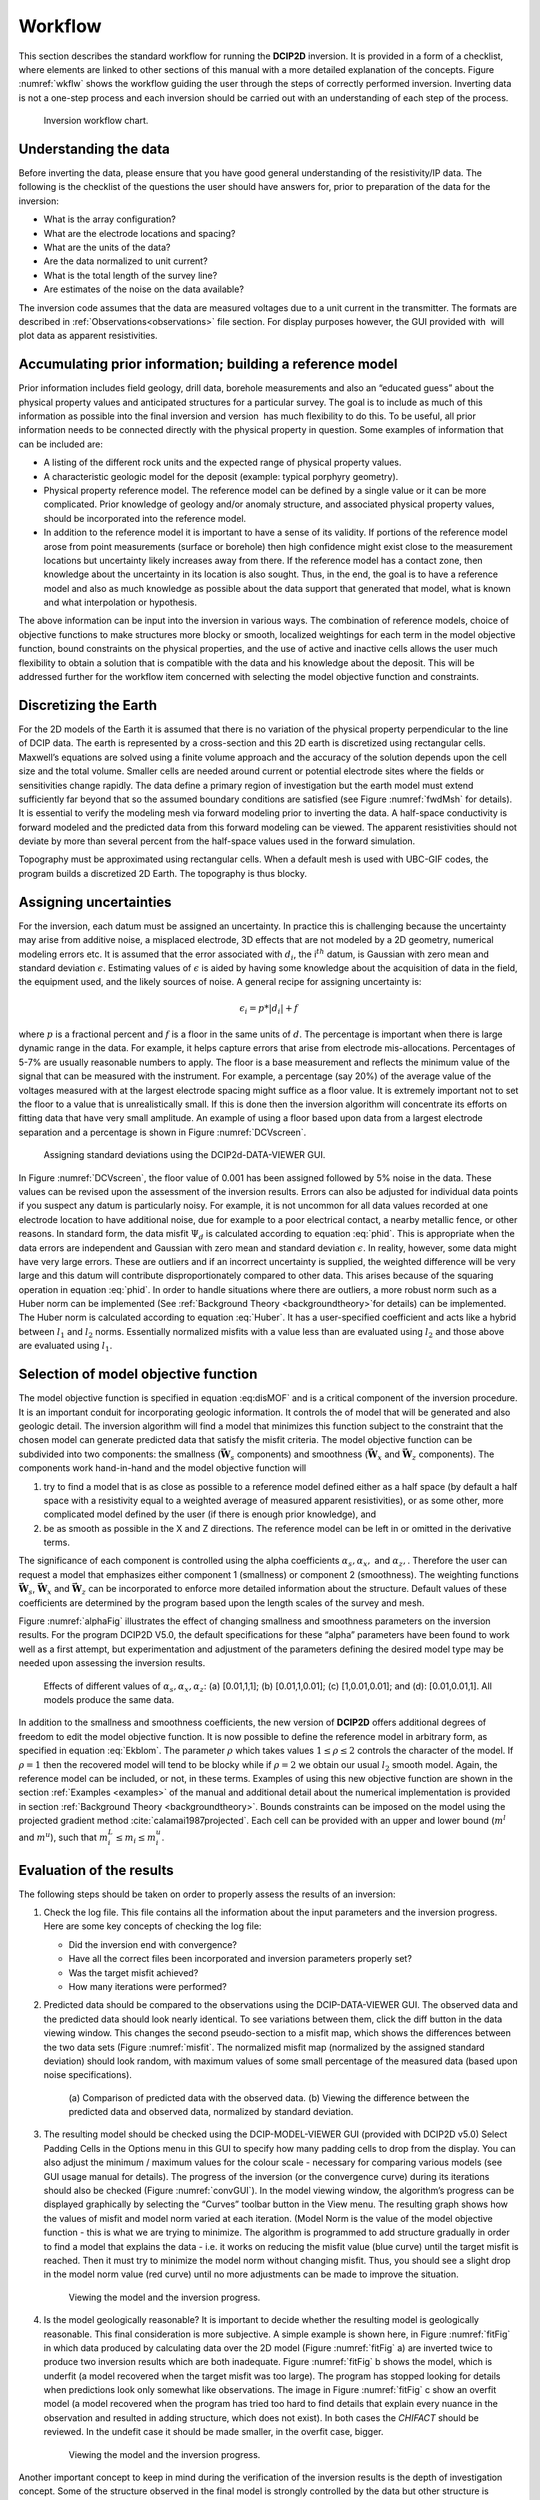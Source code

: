 .. _Workflow:

Workflow
========

This section describes the standard workflow for running the **DCIP2D** inversion.
It is provided in a form of a checklist, where elements are linked to
other sections of this manual with a more detailed explanation of the
concepts. Figure :numref:`wkflw` shows the workflow guiding the user
through the steps of correctly performed inversion. Inverting data is
not a one-step process and each inversion should be carried out with an
understanding of each step of the process.

.. figure:: ../images/workflow.png
   :name: wkflw
   
   Inversion workflow chart.

Understanding the data
----------------------

Before inverting the data, please ensure that you have good general
understanding of the resistivity/IP data. The following is the checklist
of the questions the user should have answers for, prior to preparation
of the data for the inversion:

-  What is the array configuration?

-  What are the electrode locations and spacing?

-  What are the units of the data?

-  Are the data normalized to unit current?

-  What is the total length of the survey line?

-  Are estimates of the noise on the data available?

The inversion code assumes that the data are measured voltages due to a
unit current in the transmitter. The formats are described in :ref:`Observations<observations>` file
section. For display purposes however, the GUI provided with  will plot
data as apparent resistivities.

Accumulating prior information; building a reference model
----------------------------------------------------------

Prior information includes field geology, drill data, borehole
measurements and also an “educated guess” about the physical property
values and anticipated structures for a particular survey. The goal is
to include as much of this information as possible into the final
inversion and version  has much flexibility to do this. To be useful,
all prior information needs to be connected directly with the physical
property in question. Some examples of information that can be included
are:

-  A listing of the different rock units and the expected range of
   physical property values.

-  A characteristic geologic model for the deposit (example: typical
   porphyry geometry).

-  Physical property reference model. The reference model can be defined
   by a single value or it can be more complicated. Prior knowledge of
   geology and/or anomaly structure, and associated physical property
   values, should be incorporated into the reference model.

-  In addition to the reference model it is important to have a sense of
   its validity. If portions of the reference model arose from point
   measurements (surface or borehole) then high confidence might exist
   close to the measurement locations but uncertainty likely increases
   away from there. If the reference model has a contact zone, then
   knowledge about the uncertainty in its location is also sought. Thus,
   in the end, the goal is to have a reference model and also as much
   knowledge as possible about the data support that generated that
   model, what is known and what interpolation or hypothesis.

The above information can be input into the inversion in various ways.
The combination of reference models, choice of objective functions to
make structures more blocky or smooth, localized weightings for each
term in the model objective function, bound constraints on the physical
properties, and the use of active and inactive cells allows the user
much flexibility to obtain a solution that is compatible with the data
and his knowledge about the deposit. This will be addressed further for
the workflow item concerned with selecting the model objective function
and constraints.

Discretizing the Earth
----------------------

For the 2D models of the Earth it is assumed that there is no variation
of the physical property perpendicular to the line of DCIP data. The
earth is represented by a cross-section and this 2D earth is discretized
using rectangular cells. Maxwell’s equations are solved using a finite
volume approach and the accuracy of the solution depends upon the cell
size and the total volume. Smaller cells are needed around current or
potential electrode sites where the fields or sensitivities change
rapidly. The data define a primary region of investigation but the earth
model must extend sufficiently far beyond that so the assumed boundary
conditions are satisfied (see Figure :numref:`fwdMsh` for details). It is
essential to verify the modeling mesh via forward modeling prior to
inverting the data. A half-space conductivity is forward modeled and the
predicted data from this forward modeling can be viewed. The apparent
resistivities should not deviate by more than several percent from the
half-space values used in the forward simulation.

Topography must be approximated using rectangular cells. When a default mesh is
used with UBC-GIF codes, the program builds a discretized 2D Earth. The
topography is thus blocky.

Assigning uncertainties
-----------------------

For the inversion, each datum must be assigned an uncertainty. In
practice this is challenging because the uncertainty may arise from
additive noise, a misplaced electrode, 3D effects that are not modeled
by a 2D geometry, numerical modeling errors etc. It is assumed that the
error associated with :math:`d_i`, the i\ :math:`^{th}` datum, is
Gaussian with zero mean and standard deviation :math:`\epsilon`.
Estimating values of :math:`\epsilon` is aided by having some knowledge
about the acquisition of data in the field, the equipment used, and the
likely sources of noise. A general recipe for assigning uncertainty is:

.. math:: 
   \epsilon_i = p*|d_i| + f

where :math:`p` is a fractional percent and :math:`f` is a floor in the
same units of :math:`d`. The percentage is important when there is large
dynamic range in the data. For example, it helps capture errors that
arise from electrode mis-allocations. Percentages of 5-7% are usually
reasonable numbers to apply. The floor is a base measurement and
reflects the minimum value of the signal that can be measured with the
instrument. For example, a percentage (say 20%) of the average value of
the voltages measured with at the largest electrode spacing might
suffice as a floor value. It is extremely important not to set the floor
to a value that is unrealistically small. If this is done then the
inversion algorithm will concentrate its efforts on fitting data that
have very small amplitude. An example of using a floor based upon data
from a largest electrode separation and a percentage is shown in Figure
:numref:`DCVscreen`.

.. figure:: ../images/assignError.png
   :name: DCVscreen
   
   Assigning standard deviations using the DCIP2d-DATA-VIEWER GUI.

In Figure :numref:`DCVscreen`, the floor value of 0.001 has been assigned
followed by 5% noise in the data. These values can be revised upon the
assessment of the inversion results. Errors can also be adjusted for
individual data points if you suspect any datum is particularly noisy.
For example, it is not uncommon for all data values recorded at one
electrode location to have additional noise, due for example to a poor
electrical contact, a nearby metallic fence, or other reasons. In
standard form, the data misfit :math:`\Psi_d` is calculated according to
equation :eq:`phid`. This is appropriate when the data errors are
independent and Gaussian with zero mean and standard deviation
:math:`\epsilon`. In reality, however, some data might have very large
errors. These are outliers and if an incorrect uncertainty is supplied, the
weighted difference will be very large and this datum will contribute
disproportionately compared to other data. This arises because of the
squaring operation in equation :eq:`phid`. In order to handle situations
where there are outliers, a more robust norm such as a Huber norm can be
implemented (See :ref:`Background Theory <backgroundtheory>`for details) can be implemented. The Huber norm is
calculated according to equation :eq:`Huber`. It has a user-specified
coefficient and acts like a hybrid between :math:`l_1` and :math:`l_2`
norms. Essentially normalized misfits with a value less than are
evaluated using :math:`l_2` and those above are evaluated using
:math:`l_1`.

Selection of model objective function
-------------------------------------

The model objective function is specified in equation :eq:disMOF` and is
a critical component of the inversion procedure. It is an important
conduit for incorporating geologic information. It controls the of model
that will be generated and also geologic detail. The inversion algorithm
will find a model that minimizes this function subject to the constraint
that the chosen model can generate predicted data that satisfy the
misfit criteria. The model objective function can be subdivided into two
components: the smallness (:math:`\boldsymbol{\vec{W}}_s` components) and smoothness
(:math:`\boldsymbol{\vec{W}}_x` and :math:`\boldsymbol{\vec{W}}_z` components). The components
work hand-in-hand and the model objective function will

#. try to find a model that is as close as possible to a reference model
   defined either as a half space (by default a half space with a
   resistivity equal to a weighted average of measured apparent
   resistivities), or as some other, more complicated model defined by
   the user (if there is enough prior knowledge), and

#. be as smooth as possible in the X and Z directions. The reference
   model can be left in or omitted in the derivative terms.

The significance of each component is controlled using the alpha coefficients
:math:`\alpha_s, \alpha_x,` and :math:`\alpha_z,`. Therefore the user
can request a model that emphasizes either component 1 (smallness) or
component 2 (smoothness). The weighting functions :math:`\boldsymbol{\vec{W}}_s`,
:math:`\boldsymbol{\vec{W}}_x` and :math:`\boldsymbol{\vec{W}}_z` can be incorporated to enforce
more detailed information about the structure. Default values of these
coefficients are determined by the program based upon the length scales
of the survey and mesh.

Figure :numref:`alphaFig` illustrates the effect of changing smallness and
smoothness parameters on the inversion results. For the program DCIP2D
V5.0, the default specifications for these “alpha” parameters have been
found to work well as a first attempt, but experimentation and
adjustment of the parameters defining the desired model type may be
needed upon assessing the inversion results.

.. figure:: ../images/alpha.png
   :name: alphaFig
   
   Effects of different values of :math:`\alpha_s, \alpha_x, \alpha_z`:
   (a) [0.01,1,1]; (b) [0.01,1,0.01]; (c) [1,0.01,0.01]; and (d):
   [0.01,0.01,1]. All models produce the same data.

In addition to the smallness and smoothness coefficients, the new
version of **DCIP2D** offers additional degrees of freedom to edit the model
objective function. It is now possible to define the reference model in
arbitrary form, as specified in equation :eq:`Ekblom`. The parameter
:math:`\rho` which takes values :math:`1\leq\rho\leq2` controls the
character of the model. If :math:`\rho=1` then the recovered model will
tend to be blocky while if :math:`\rho=2` we obtain our usual :math:`l_2`
smooth model. Again, the reference model can be included, or not, in
these terms. Examples of using this new objective function are shown in
the section :ref:`Examples <examples>` of the manual and additional detail about the numerical
implementation is provided in section :ref:`Background Theory <backgroundtheory>`. Bounds constraints can be imposed
on the model using the projected gradient method
:cite:`calamai1987projected`. Each cell can be provided with an
upper and lower bound (:math:`m^l` and :math:`m^u`), such that
:math:`m^L_i\le m_i \le m^u_i`.

Evaluation of the results
-------------------------

The following steps should be taken on order to properly assess the
results of an inversion:

#. Check the log file. This file contains all the information about the
   input parameters and the inversion progress. Here are some key
   concepts of checking the log file:

   -  Did the inversion end with convergence?

   -  Have all the correct files been incorporated and inversion
      parameters properly set?

   -  Was the target misfit achieved?

   -  How many iterations were performed?

#. Predicted data should be compared to the observations using the DCIP-DATA-VIEWER GUI.
   The observed data and the predicted data should look nearly
   identical. To see variations between them, click the diff button in the
   data viewing window. This changes the second pseudo-section to a misfit map,
   which shows the differences between the two data sets (Figure
   :numref:`misfit`. The normalized misfit map (normalized by the assigned
   standard deviation) should look random, with maximum values of some
   small percentage of the measured data (based upon noise
   specifications).

   .. figure:: ../images/alpha.png
      :name: misfit

      (a) Comparison of predicted data with the observed data. (b)
      Viewing the difference between the predicted data and observed
      data, normalized by standard deviation.

#. The resulting model should be checked using the DCIP-MODEL-VIEWER GUI (provided with DCIP2D v5.0)
   Select Padding Cells in the Options menu in this GUI to specify how many padding cells to
   drop from the display. You can also adjust the minimum / maximum
   values for the colour scale - necessary for comparing various models
   (see GUI usage manual for details). The progress of the inversion (or
   the convergence curve) during its iterations should also be checked
   (Figure :numref:`convGUI`). In the model viewing window, the algorithm’s
   progress can be displayed graphically by selecting the “Curves”
   toolbar button in the View menu. The resulting graph shows how the values
   of misfit and model norm varied at each iteration. (Model Norm is the value of
   the model objective function - this is what we are trying to minimize. The
   algorithm is programmed to add structure gradually in order to find a
   model that explains the data - i.e. it works on reducing the misfit
   value (blue curve) until the target misfit is reached. Then it must
   try to minimize the model norm without changing misfit. Thus, you
   should see a slight drop in the model norm value (red curve) until no
   more adjustments can be made to improve the situation.

   .. figure:: ../images/convGUI.png
      :name: convGUI

      Viewing the model and the inversion progress.

#. Is the model geologically reasonable? It is important to decide
   whether the resulting model is geologically reasonable. This final
   consideration is more subjective. A simple example is shown here, in
   Figure :numref:`fitFig` in which data produced by calculating data over
   the 2D model (Figure :numref:`fitFig` a) are inverted twice to produce two
   inversion results which are both inadequate. Figure :numref:`fitFig` b
   shows the model, which is underfit (a model recovered when the target misfit
   was too large). The program has stopped looking for details when
   predictions look only somewhat like observations. The image in Figure
   :numref:`fitFig` c show an overfit model (a model recovered when the program has
   tried too hard to find details that explain every nuance in the
   observation and resulted in adding structure, which does not exist).
   In both cases the *CHIFACT* should be reviewed. In the undefit case it should be made
   smaller, in the overfit case, bigger.

   .. figure:: ../images/underOverfit.png
      :name: fitFig

      Viewing the model and the inversion progress.

Another important concept to keep in mind during the verification of the
inversion results is the depth of investigation concept. Some of the
structure observed in the final model is strongly controlled by the data
but other structure is controlled by the details of the regularization
functional. By performing two inversions with different reference models
or by computing the sensitivities it is possible to obtain some insight
regarding which areas of the model are not controlled by the data. These
should be removed (or blurred out) from the image before final
presentation. An example of this concept is shown in Figure :numref:`DOI`.
The models in (a) and (b) were respectively recovered from inversions
using reference models of a 1000 ohm-m and a 106 ohm-m (given by a
default inversion). The DOI analysis was carried out and a threshold
value of 0.5 was used to omit parts of the model domain on the model
recovered from a 1000 ohm-m background. It is
important to note that the model GUI will also perform this analysis
given the *sensitivity.txt* file or multiple output model files.

.. figure:: ../images/doi.png
   :name: DOI
   
   (a) The model recovered using a 1000 ohm-m background. (b) The model
   recovered from using a background of 106 ohm-m. (c) The model in (a)
   truncated to the depth of investigation using a cutoff value 0.5.
